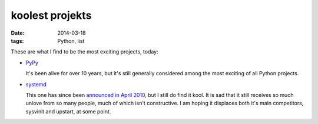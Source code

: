koolest projekts
================

:date: 2014-03-18
:tags: Python, list



These are what I find to be the most exciting projects, today:

* PyPy__

  It's been alive for over 10 years, but it's still generally
  considered among the most exciting of all Python projects.

* systemd__

  This one has since been `announced in April 2010`__, but I still do
  find it kool. It is sad that it still receives so much unlove from
  so many people, much of which isn't constructive. I am hoping it
  displaces both it's main competitors, sysvinit and upstart, at some
  point.


__ http://pypy.org
__ http://freedesktop.org/wiki/Software/systemd
__ http://0pointer.de/blog/projects/systemd
